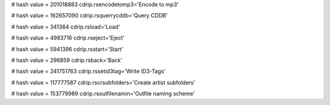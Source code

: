 
# hash value = 201018883
cdrip.rsencodetomp3='Encode to mp3'


# hash value = 162657090
cdrip.rsquerrycddb='Query CDDB'


# hash value = 341364
cdrip.rsload='Load'


# hash value = 4983716
cdrip.rseject='Eject'


# hash value = 5941396
cdrip.rsstart='Start'


# hash value = 296859
cdrip.rsback='Back'


# hash value = 241751763
cdrip.rssetid3tag='Write ID3-Tags'


# hash value = 117777587
cdrip.rscrsubfolders='Create artist subfolders'


# hash value = 153779989
cdrip.rsoutfilenamin='Outfile naming scheme'


